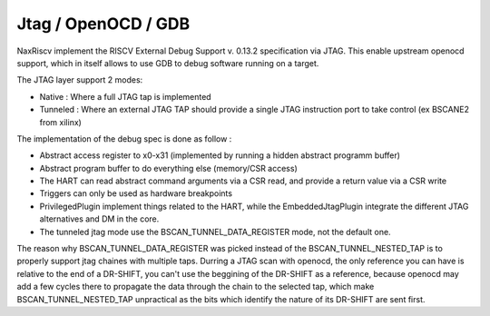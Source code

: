 .. role:: raw-html-m2r(raw)
   :format: html

Jtag / OpenOCD / GDB
========================

NaxRiscv implement the RISCV External Debug Support v. 0.13.2 specification via JTAG. This enable upstream openocd support, 
which in itself allows to use GDB to debug software running on a target.

The JTAG layer support 2 modes:

- Native : Where a full JTAG tap is implemented
- Tunneled : Where an external JTAG TAP should provide a single JTAG instruction port to take control (ex BSCANE2 from xilinx)

The implementation of the debug spec is done as follow : 

- Abstract access register to x0-x31 (implemented by running a hidden abstract programm buffer)
- Abstract program buffer to do everything else (memory/CSR access)
- The HART can read abstract command arguments via a CSR read, and provide a return value via a CSR write
- Triggers can only be used as hardware breakpoints
- PrivilegedPlugin implement things related to the HART, while the EmbeddedJtagPlugin integrate the different JTAG alternatives and DM in the core.
- The tunneled jtag mode use the BSCAN_TUNNEL_DATA_REGISTER mode, not the default one.

The reason why BSCAN_TUNNEL_DATA_REGISTER was picked instead of the BSCAN_TUNNEL_NESTED_TAP is to properly support jtag chaines with multiple taps.
Durring a JTAG scan with openocd, the only reference you can have is relative to the end of a DR-SHIFT, you can't use the beggining of the DR-SHIFT as a reference, 
because openocd may add a few cycles there to propagate the data through the chain to the selected tap, which make BSCAN_TUNNEL_NESTED_TAP unpractical as the bits which identify the nature of its DR-SHIFT are sent first.
